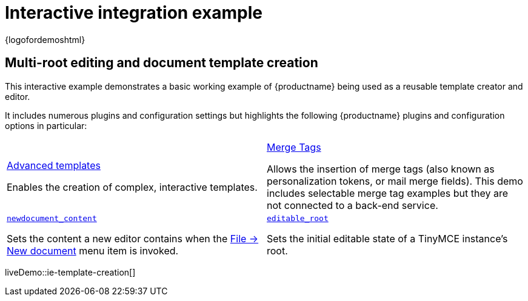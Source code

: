 = Interactive integration example
:navtitle: Reusable template creation
:description_short: Using TinyMCE to create reusable templates.
:description: This example demonstrates TinyMCE being used to create reusable templates.
:keywords: example, demo, custom, templates, reusable

{logofordemoshtml}

== Multi-root editing and document template creation

This interactive example demonstrates a basic working example of {productname} being used as a reusable template creator and editor.

It includes numerous plugins and configuration settings but highlights the following {productname} plugins and configuration options in particular:

[cols="1,1"]
|===

a|
[.lead]
xref:advanced-templates.adoc[Advanced templates]

Enables the creation of complex, interactive templates.

a|
[.lead]
xref:mergetags.adoc[Merge Tags]

Allows the insertion of merge tags (also known as personalization tokens, or mail merge fields). This demo includes selectable merge tag examples but they are not connected to a back-end service.

a|
[.lead]
xref:content-behavior-options.adoc#newdocument_content[`newdocument_content`]

Sets the content a new editor contains when the xref:available-menu-items.adoc#the-core-menu-items[File -> New document] menu item is invoked.

a|
[.lead]
xref:content-behavior-options.adoc#editable_root[`editable_root`]

Sets the initial editable state of a TinyMCE instance’s root.

a|
[.lead]
xref:content-behavior-options.adoc#editable_class[`editable_class`]

Specifies the class name that TinyMCE will use to determine which areas of content are editable

// Dummy table cell.
// 1. Remove the inline comment markup pre-pending this
//    element when the number of cells in the table is
//    odd.
// 2. Prepend the inline comment markup to this element
//    when the number of cells in the table is even.
//a|

|===

liveDemo::ie-template-creation[]
